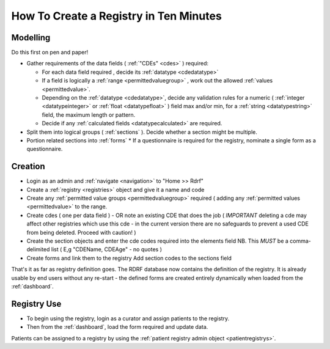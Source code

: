 .. _howtocreatearegistry:
How To Create a Registry in Ten Minutes
=======================================

Modelling
---------

Do this first on pen and paper! 


* Gather requirements of the data fields ( :ref:`"CDEs" <cdes>` ) required:

  * For each data field required , decide its :ref:`datatype <cdedatatype>`
  * If a field is logically a :ref:`range <permittedvaluegroup>` , work out the allowed :ref:`values <permittedvalue>`.
  * Depending on the :ref:`datatype <cdedatatype>`, decide any validation rules for a
    numeric ( :ref:`integer <datatypeinteger>` or :ref:`float <datatypefloat>` ) field max and/or min, 
    for a :ref:`string <datatypestring>` field, the maximum length or pattern. 
  * Decide if any :ref:`calculated fields <datatypecalculated>` are required.

* Split them into logical groups ( :ref:`sections` ). Decide whether a section might be multiple.

* Portion related sections into :ref:`forms`
  * If a questionnaire is required for the registry, nominate a single form as a questionnaire.


Creation
--------

* Login as an admin and :ref:`navigate <navigation>` to "Home >> Rdrf"
* Create a :ref:`registry <registries>` object and give it a name and code 
* Create any :ref:`permitted value groups <permittedvaluegroup>` required ( adding
  any :ref:`permitted values <permittedvalue>` to the range.
* Create cdes ( one per data field ) - OR note an existing CDE that does the job ( *IMPORTANT* deleting a cde
  may affect other registries which use this cde - in the current version there are no safeguards to prevent
  a used CDE from being deleted. Proceed with caution! )
* Create the section objects and enter the cde codes required into the elements field
  NB. This *MUST* be a comma-delimited list ( E,g  "CDEName, CDEAge" - no quotes )
  
* Create forms and link them to the registry
  Add section codes to the sections field

That's it as far as registry definition goes. The RDRF database now contains the definition of the registry.
It is already usable by end users without any re-start - the defined forms are created entirely dynamically
when loaded from the :ref:`dashboard`.

Registry Use
------------
* To begin using the registry, login as a curator and assign patients to the registry.
* Then from the :ref:`dashboard`, load the form required and update data.

Patients can be assigned to a registry by using the :ref:`patient registry admin object <patientregistrys>`.

